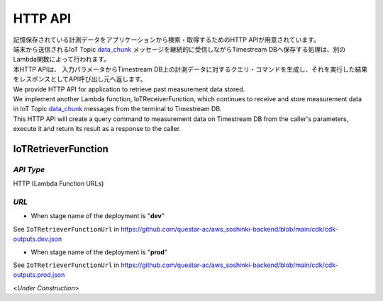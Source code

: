 .. _chapter-httpapi:

========
HTTP API
========

| 記憶保存されている計測データをアプリケーションから検索・取得するためのHTTP APIが用意されています。
| 端末から送信されるIoT Topic `data_chunk <https://omoikane-fw.readthedocs.io/ja/latest/iot_topic_messages.html#section-iottopicmessages-datachunk>`_ メッセージを継続的に受信しながらTimestream DBへ保存する処理は、別のLambda関数によって行われます。
| 本HTTP APIは、 入力パラメータからTimestream DB上の計測データに対するクエリ・コマンドを生成し、それを実行した結果をレスポンスとしてAPI呼び出し元へ返します。

| We provide HTTP API for application to retrieve past measurement data stored.
| We implement another Lambda function, IoTReceiverFunction, which continues to receive and store measurement data in IoT Topic `data_chunk <https://omoikane-fw.readthedocs.io/ja/latest/iot_topic_messages.html#section-iottopicmessages-datachunk>`_ messages from the terminal to Timestream DB.
| This HTTP API will create a query command to measurement data on Timestream DB from the caller's parameters, execute it and return its result as a response to the caller.

.. _section-httpapi-iotretrieverfunction:

IoTRetrieverFunction
====================

*API Type*
^^^^^^^^^^

HTTP (Lambda Function URLs)

*URL*
^^^^^

- When stage name of the deployment is "**dev**"

See ``IoTRetrieverFunctionUrl`` in https://github.com/questar-ac/aws_soshinki-backend/blob/main/cdk/cdk-outputs.dev.json

- When stage name of the deployment is "**prod**"

See ``IoTRetrieverFunctionUrl`` in https://github.com/questar-ac/aws_soshinki-backend/blob/main/cdk/cdk-outputs.prod.json

<*Under Construction*>
